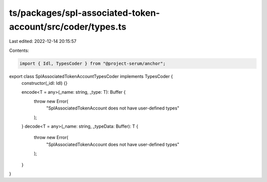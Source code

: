 ts/packages/spl-associated-token-account/src/coder/types.ts
===========================================================

Last edited: 2022-12-14 20:15:57

Contents:

.. code-block:: ts

    import { Idl, TypesCoder } from "@project-serum/anchor";

export class SplAssociatedTokenAccountTypesCoder implements TypesCoder {
  constructor(_idl: Idl) {}

  encode<T = any>(_name: string, _type: T): Buffer {
    throw new Error(
      "SplAssociatedTokenAccount does not have user-defined types"
    );
  }
  decode<T = any>(_name: string, _typeData: Buffer): T {
    throw new Error(
      "SplAssociatedTokenAccount does not have user-defined types"
    );
  }
}


